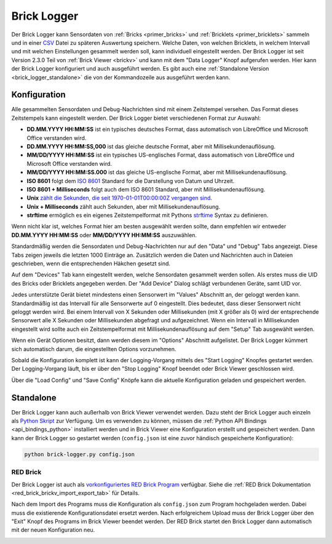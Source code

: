 
.. _brick_logger:

Brick Logger
============

Der Brick Logger kann Sensordaten von :ref:`Bricks <primer_bricks>`
und :ref:`Bricklets <primer_bricklets>` sammeln und in einer
`CSV <https://de.wikipedia.org/wiki/CSV_(Dateiformat)>`__ Datei zu späteren
Auswertung speichern. Welche Daten, von welchen Bricklets, in welchem Intervall
und mit welchen Einstellungen gesammelt werden soll, kann individuell
eingestellt werden.
Der Brick Logger ist seit Version 2.3.0 Teil von :ref:`Brick Viewer <brickv>`
und kann mit dem
"Data Logger" Knopf aufgerufen werden. Hier kann der Brick Logger konfiguriert
und auch ausgeführt werden. Es gibt auch eine :ref:`Standalone Version
<brick_logger_standalone>` die von der Kommandozeile aus ausgeführt werden kann.

Konfiguration
-------------

.. image:: /Images/Screenshots/brick_logger_setup_v2_small.jpg
   :scale: 100 %
   :alt: Brick Logger (Setup Tab)
   :align: center
   :target: ../_images/Screenshots/brick_logger_setup_v2.jpg

Alle gesammelten Sensordaten und Debug-Nachrichten sind mit einem Zeitstempel
versehen. Das Format dieses Zeitstempels kann eingestellt werden. Der Brick
Logger bietet verschiedenen Format zur Auswahl:

* **DD.MM.YYYY HH:MM:SS** ist ein typisches deutsches Format, dass automatisch
  von LibreOffice und Microsoft Office verstanden wird.
* **DD.MM.YYYY HH:MM:SS,000** ist das gleiche deutsche Format, aber mit
  Millisekundenauflösung.
* **MM/DD/YYYY HH:MM:SS** ist ein typisches US-englisches Format, dass
  automatisch von LibreOffice und Microsoft Office verstanden wird.
* **MM/DD/YYYY HH:MM:SS.000** ist das gleiche US-englische Format, aber mit
  Millisekundenauflösung.
* **ISO 8601** folgt dem `ISO 8601 <https://de.wikipedia.org/wiki/ISO_8601>`__
  Standard for die Darstellung von Datum und Uhrzeit.
* **ISO 8601 + Milliseconds** folgt auch dem ISO 8601 Standard, aber mit
  Millisekundenauflösung.
* **Unix** `zählt die Sekunden, die seit 1970-01-01T00:00:00Z vergangen sind
  <https://de.wikipedia.org/wiki/Unixzeit>`__.
* **Unix + Milliseconds** zählt auch Sekunden, aber mit Millisekundenauflösung.
* **strftime** ermöglich es ein eigenes Zeitstempelformat mit Pythons `strftime
  <https://docs.python.org/2/library/datetime.html#strftime-and-strptime-behavior>`__
  Syntax zu definieren.

Wenn nicht klar ist, welches Format hier am besten ausgewählt werden sollte,
dann empfehlen wir entweder **DD.MM.YYYY HH:MM:SS** oder **MM/DD/YYYY HH:MM:SS**
auszuwählen.

Standardmäßig werden die Sensordaten und Debug-Nachrichten nur auf den "Data"
und "Debug" Tabs angezeigt. Diese Tabs zeigen jeweils die letzten 1000 Einträge
an. Zusätzlich werden die Daten und Nachrichten auch in Dateien geschrieben,
wenn die entsprechenden Häkchen gesetzt sind.

.. image:: /Images/Screenshots/brick_logger_devices_v2.jpg
   :scale: 100 %
   :alt: Brick Logger (Devices Tab)
   :align: center
   :target: ../_images/Screenshots/brick_logger_devices_v2.jpg

Auf dem "Devices" Tab kann eingestellt werden, welche Sensordaten gesammelt
werden sollen. Als erstes muss die UID des Bricks oder Bricklets angegeben
werden. Der "Add Device" Dialog schlägt verbundenen Geräte, samt UID vor.

Jedes unterstützte Gerät bietet mindestens einen Sensorwert im "Values"
Abschnitt an, der geloggt werden kann. Standardmäßig ist das Intervall für alle
Sensorwerte auf 0 eingestellt. Dies bedeutet, dass dieser Sensorwert
nicht geloggt werden wird. Bei einem Intervall von X Sekunden oder Millisekunden
(mit X größer als 0) wird der entsprechende Sensorwert alle X Sekunden oder
Millisekunden abgefragt und aufgezeichnet. Wenn ein Intervall in Millisekunden
eingestellt wird sollte auch ein Zeitstempelformat mit Millisekundenauflösung
auf dem "Setup" Tab ausgewählt werden.

Wenn ein Gerät Optionen besitzt, dann werden diesem im "Options" Abschnitt
aufgelistet. Der Brick Logger kümmert sich automatisch darum, die
eingestellten Options vorzunehmen.

Sobald die Konfiguration komplett ist kann der Logging-Vorgang mittels des
"Start Logging" Knopfes gestartet werden. Der Logging-Vorgang läuft, bis er
über den "Stop Logging" Knopf beendet oder Brick Viewer geschlossen wird.

Über die "Load Config" und "Save Config" Knöpfe kann die aktuelle Konfiguration
geladen und gespeichert werden.

.. _brick_logger_standalone:

Standalone
----------

Der Brick Logger kann auch außerhalb von Brick Viewer verwendet werden. Dazu
steht der Brick Logger auch einzeln als `Python Skript
<https://download.tinkerforge.com/tools/brick_logger/brick_logger_latest.zip>`__
zur Verfügung. Um es verwenden zu können, müssen die :ref:`Python API Bindings
<api_bindings_python>` installiert werden und in Brick Viewer eine Konfiguration
erstellt und gespeichert werden. Dann kann der Brick Logger so gestartet werden
(``config.json`` ist eine zuvor händisch gespeicherte Konfiguration):

.. code-block:: bash

  python brick-logger.py config.json

RED Brick
^^^^^^^^^

Der Brick Logger ist auch als `vorkonfiguriertes RED Brick Program
<https://download.tinkerforge.com/tools/brick_logger/brick_logger_latest.tfrba>`__
verfügbar. Siehe die :ref:`RED Brick Dokumentation
<red_brick_brickv_import_export_tab>` für Details.

Nach dem Import des Programs muss die Konfiguration als ``config.json``
zum Program hochgeladen werden. Dabei muss die existierende Konfigurationsdatei
ersetzt werden. Nach erfolgreichem Upload muss der Brick Logger über den "Exit"
Knopf des Programs im Brick Viewer beendet werden. Der RED Brick startet den
Brick Logger dann automatisch mit der neuen Konfiguration neu.

.. image:: /Images/Screenshots/brick_logger_red_brick.jpg
   :scale: 100 %
   :alt: Brick Logger Program on RED Brick
   :align: center
   :target: ../_images/Screenshots/brick_logger_red_brick.jpg

